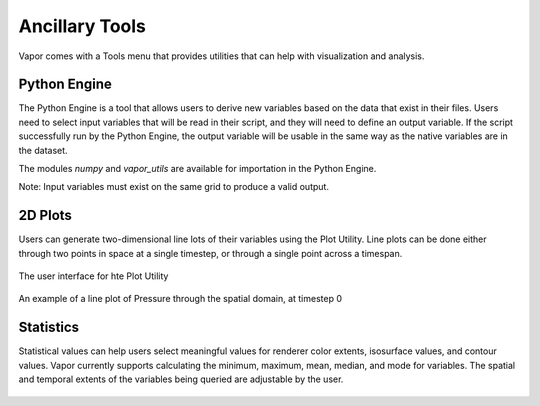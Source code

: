 .. _ancillaryTools:

Ancillary Tools
---------------

Vapor comes with a Tools menu that provides utilities that can help with visualization and analysis.

Python Engine
_____________

The Python Engine is a tool that allows users to derive new variables based on the data that exist in their files.  Users need to select input variables that will be read in their script, and they will need to define an output variable.  If the script successfully run by the Python Engine, the output variable will be usable in the same way as the native variables are in the dataset.

The modules *numpy* and *vapor_utils* are available for importation in the Python Engine.

Note: Input variables must exist on the same grid to produce a valid output.

.. figure:: ../../_images/pythonEditor.png
    :align: center
    :width: 500 
    :figclass: align-center

2D Plots
________

Users can generate two-dimensional line lots of their variables using the Plot Utility.  Line plots can be done either through two points in space at a single timestep, or through a single point across a timespan.

.. figure:: ../../_images/plotUtility.png
    :align: center
    :width: 500 
    :figclass: align-center

    The user interface for hte Plot Utility

.. figure:: ../../_images/plot.png
    :align: center
    :width: 500 
    :figclass: align-center

    An example of a line plot of Pressure through the spatial domain, at timestep 0

Statistics
__________

Statistical values can help users select meaningful values for renderer color extents, isosurface values, and contour values.  Vapor currently supports calculating the minimum, maximum, mean, median, and mode for variables.  The spatial and temporal extents of the variables being queried are adjustable by the user.

.. figure:: ../../_images/statistics.png
    :align: center
    :width: 500 
    :figclass: align-center


